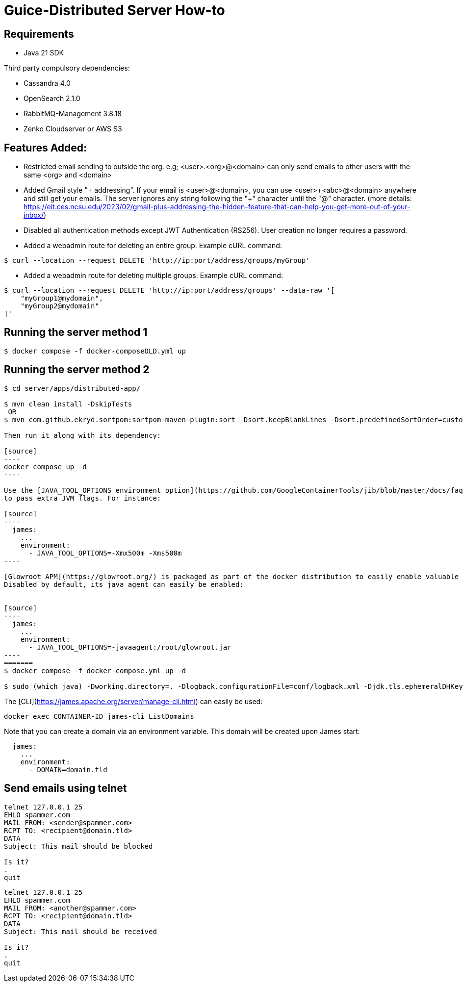 = Guice-Distributed Server How-to

== Requirements

 * Java 21 SDK

Third party compulsory dependencies:

 * Cassandra 4.0
 * OpenSearch 2.1.0
 * RabbitMQ-Management 3.8.18
 * Zenko Cloudserver or AWS S3

== Features Added:

* Restricted email sending to outside the org. e.g; <user>.<org>@<domain> can only send emails to other users with the same <org> and <domain>
* Added Gmail style "+ addressing". If your email is <user>@<domain>, you can use <user>\+<abc>@<domain> anywhere and still get your emails.
The server ignores any string following the "+" character until the "@" character.
(more details: https://eit.ces.ncsu.edu/2023/02/gmail-plus-addressing-the-hidden-feature-that-can-help-you-get-more-out-of-your-inbox/)
* Disabled all authentication methods except JWT Authentication (RS256). User creation no longer requires a password.
* Added a webadmin route for deleting an entire group. Example cURL command:
-----
$ curl --location --request DELETE 'http://ip:port/address/groups/myGroup'
-----
* Added a webadmin route for deleting multiple groups. Example cURL command:
-----
$ curl --location --request DELETE 'http://ip:port/address/groups' --data-raw '[
    "myGroup1@mydomain",
    "myGroup2@mydomain"
]'
-----


[source]

== Running the server method 1
-----

$ docker compose -f docker-composeOLD.yml up

-----

== Running the server method 2
-----

$ cd server/apps/distributed-app/

$ mvn clean install -DskipTests
 OR
$ mvn com.github.ekryd.sortpom:sortpom-maven-plugin:sort -Dsort.keepBlankLines -Dsort.predefinedSortOrder=custom_1 -DskipTests clean install

Then run it along with its dependency:

[source]
----
docker compose up -d
----

Use the [JAVA_TOOL_OPTIONS environment option](https://github.com/GoogleContainerTools/jib/blob/master/docs/faq.md#jvm-flags)
to pass extra JVM flags. For instance:

[source]
----
  james:
    ...
    environment:
      - JAVA_TOOL_OPTIONS=-Xmx500m -Xms500m
----

[Glowroot APM](https://glowroot.org/) is packaged as part of the docker distribution to easily enable valuable performances insights.
Disabled by default, its java agent can easily be enabled:


[source]
----
  james:
    ...
    environment:
      - JAVA_TOOL_OPTIONS=-javaagent:/root/glowroot.jar
----
=======
$ docker compose -f docker-compose.yml up -d

$ sudo (which java) -Dworking.directory=. -Dlogback.configurationFile=conf/logback.xml -Djdk.tls.ephemeralDHKeySize=2048 -jar target/james-server-distributed-app.jar --generate-keystore

-----

The [CLI](https://james.apache.org/server/manage-cli.html) can easily be used:


[source]
----
docker exec CONTAINER-ID james-cli ListDomains
----

Note that you can create a domain via an environment variable. This domain will be created upon James start:

[source]
----
  james:
    ...
    environment:
      - DOMAIN=domain.tld
----

[source]

== Send emails using telnet

```
telnet 127.0.0.1 25
EHLO spammer.com
MAIL FROM: <sender@spammer.com>
RCPT TO: <recipient@domain.tld>
DATA
Subject: This mail should be blocked

Is it?
.
quit
```

```
telnet 127.0.0.1 25
EHLO spammer.com
MAIL FROM: <another@spammer.com>
RCPT TO: <recipient@domain.tld>
DATA
Subject: This mail should be received

Is it?
.
quit
```
